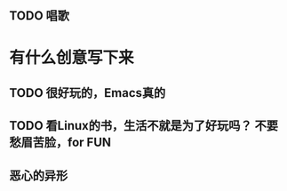 ** TODO 唱歌
   :LOGBOOK:
   CLOCK: [2024-04-15 周一 19:49]
   :END:


* 有什么创意写下来   
  
** TODO 很好玩的，Emacs真的
** TODO 看Linux的书，生活不就是为了好玩吗？ 不要愁眉苦脸，for FUN
** 恶心的异形
